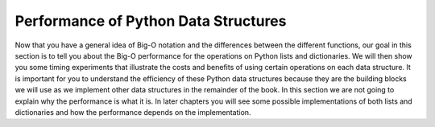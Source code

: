 ..  Copyright (C)  Brad Miller, David Ranum
    Permission is granted to copy, distribute
    and/or modify this document under the terms of the GNU Free Documentation
    License, Version 1.3 or any later version published by the Free Software
    Foundation; with Invariant Sections being Forward, Prefaces, and
    Contributor List, no Front-Cover Texts, and no Back-Cover Texts.  A copy of
    the license is included in the section entitled "GNU Free Documentation
    License".

Performance of Python Data Structures
-------------------------------------

Now that you have a general idea of Big-O notation
and the differences between the different functions, our goal in this
section is to tell you about the Big-O performance for the operations on
Python lists and dictionaries. We will then show you some timing
experiments that illustrate the costs and benefits of using certain
operations on each data structure. It is important for you to understand
the efficiency of these Python data structures because they are the
building blocks we will use as we implement other data structures in the
remainder of the book. In this section we are not going to explain why
the performance is what it is. In later chapters you will see some
possible implementations of both lists and dictionaries and how the
performance depends on the implementation.
